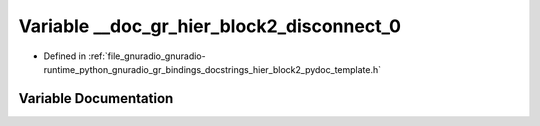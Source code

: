 .. _exhale_variable_hier__block2__pydoc__template_8h_1aafe7921950d8d7c10fd11776ae0ca938:

Variable __doc_gr_hier_block2_disconnect_0
==========================================

- Defined in :ref:`file_gnuradio_gnuradio-runtime_python_gnuradio_gr_bindings_docstrings_hier_block2_pydoc_template.h`


Variable Documentation
----------------------


.. doxygenvariable:: __doc_gr_hier_block2_disconnect_0
   :project: gnuradio